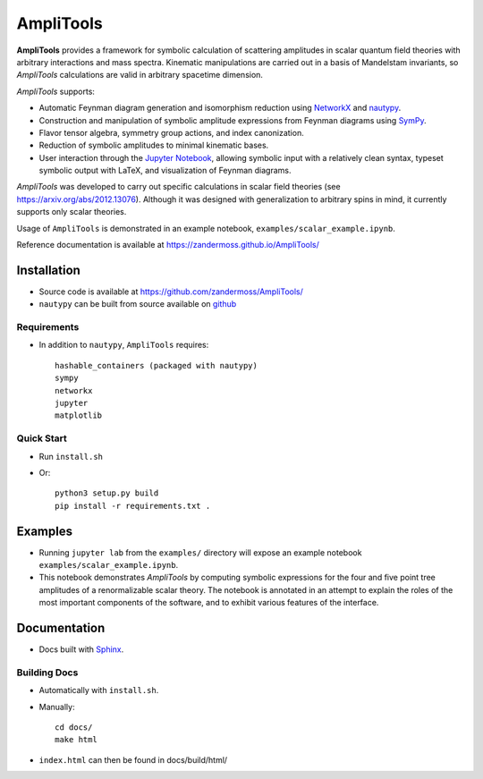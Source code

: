 ==========
AmpliTools
==========
**AmpliTools** provides a framework for symbolic calculation of scattering amplitudes
in scalar quantum field theories with arbitrary interactions and mass spectra. Kinematic
manipulations are carried out in a basis of Mandelstam invariants, so *AmpliTools* calculations
are valid in arbitrary spacetime dimension.

*AmpliTools* supports:

* Automatic Feynman diagram generation and isomorphism reduction using `NetworkX <https://networkx.org/>`_ and `nautypy <https://zandermoss.github.io/nautypy/>`_.
* Construction and manipulation of symbolic amplitude expressions from Feynman diagrams using `SymPy <https://www.sympy.org/>`_.
* Flavor tensor algebra, symmetry group actions, and index canonization.
* Reduction of symbolic amplitudes to minimal kinematic bases.
* User interaction through the `Jupyter Notebook <https://jupyter.org/>`_, allowing symbolic input with a relatively clean syntax, typeset symbolic output with LaTeX, and visualization of Feynman diagrams. 

*AmpliTools* was developed to carry out specific calculations in scalar field theories
(see https://arxiv.org/abs/2012.13076). Although it was designed with generalization to
arbitrary spins in mind, it currently supports only scalar theories.

Usage of ``AmpliTools`` is demonstrated in an example notebook, ``examples/scalar_example.ipynb``.

Reference documentation is available at https://zandermoss.github.io/AmpliTools/

Installation
============
* Source code is available at https://github.com/zandermoss/AmpliTools/

* ``nautypy`` can be built from source available on `github <https://github.com/zandermoss/nautypy/>`_

Requirements
------------
* In addition to ``nautypy``, ``AmpliTools`` requires::

    hashable_containers (packaged with nautypy)
    sympy
    networkx
    jupyter
    matplotlib

Quick Start
-----------
* Run ``install.sh``

* Or::

    python3 setup.py build
    pip install -r requirements.txt .

Examples
========
* Running ``jupyter lab`` from the ``examples/`` directory will expose an example notebook
  ``examples/scalar_example.ipynb``. 

* This notebook demonstrates *AmpliTools* by computing symbolic expressions for the four and
  five point tree amplitudes of a renormalizable scalar theory. The notebook is annotated in
  an attempt to explain the roles of the most important components of the software, and to
  exhibit various features of the interface.

Documentation
=============
* Docs built with `Sphinx <https://www.sphinx-doc.org/>`_.

Building Docs
-------------
* Automatically with ``install.sh``.
* Manually::

      cd docs/
      make html

* ``index.html`` can then be found in docs/build/html/
